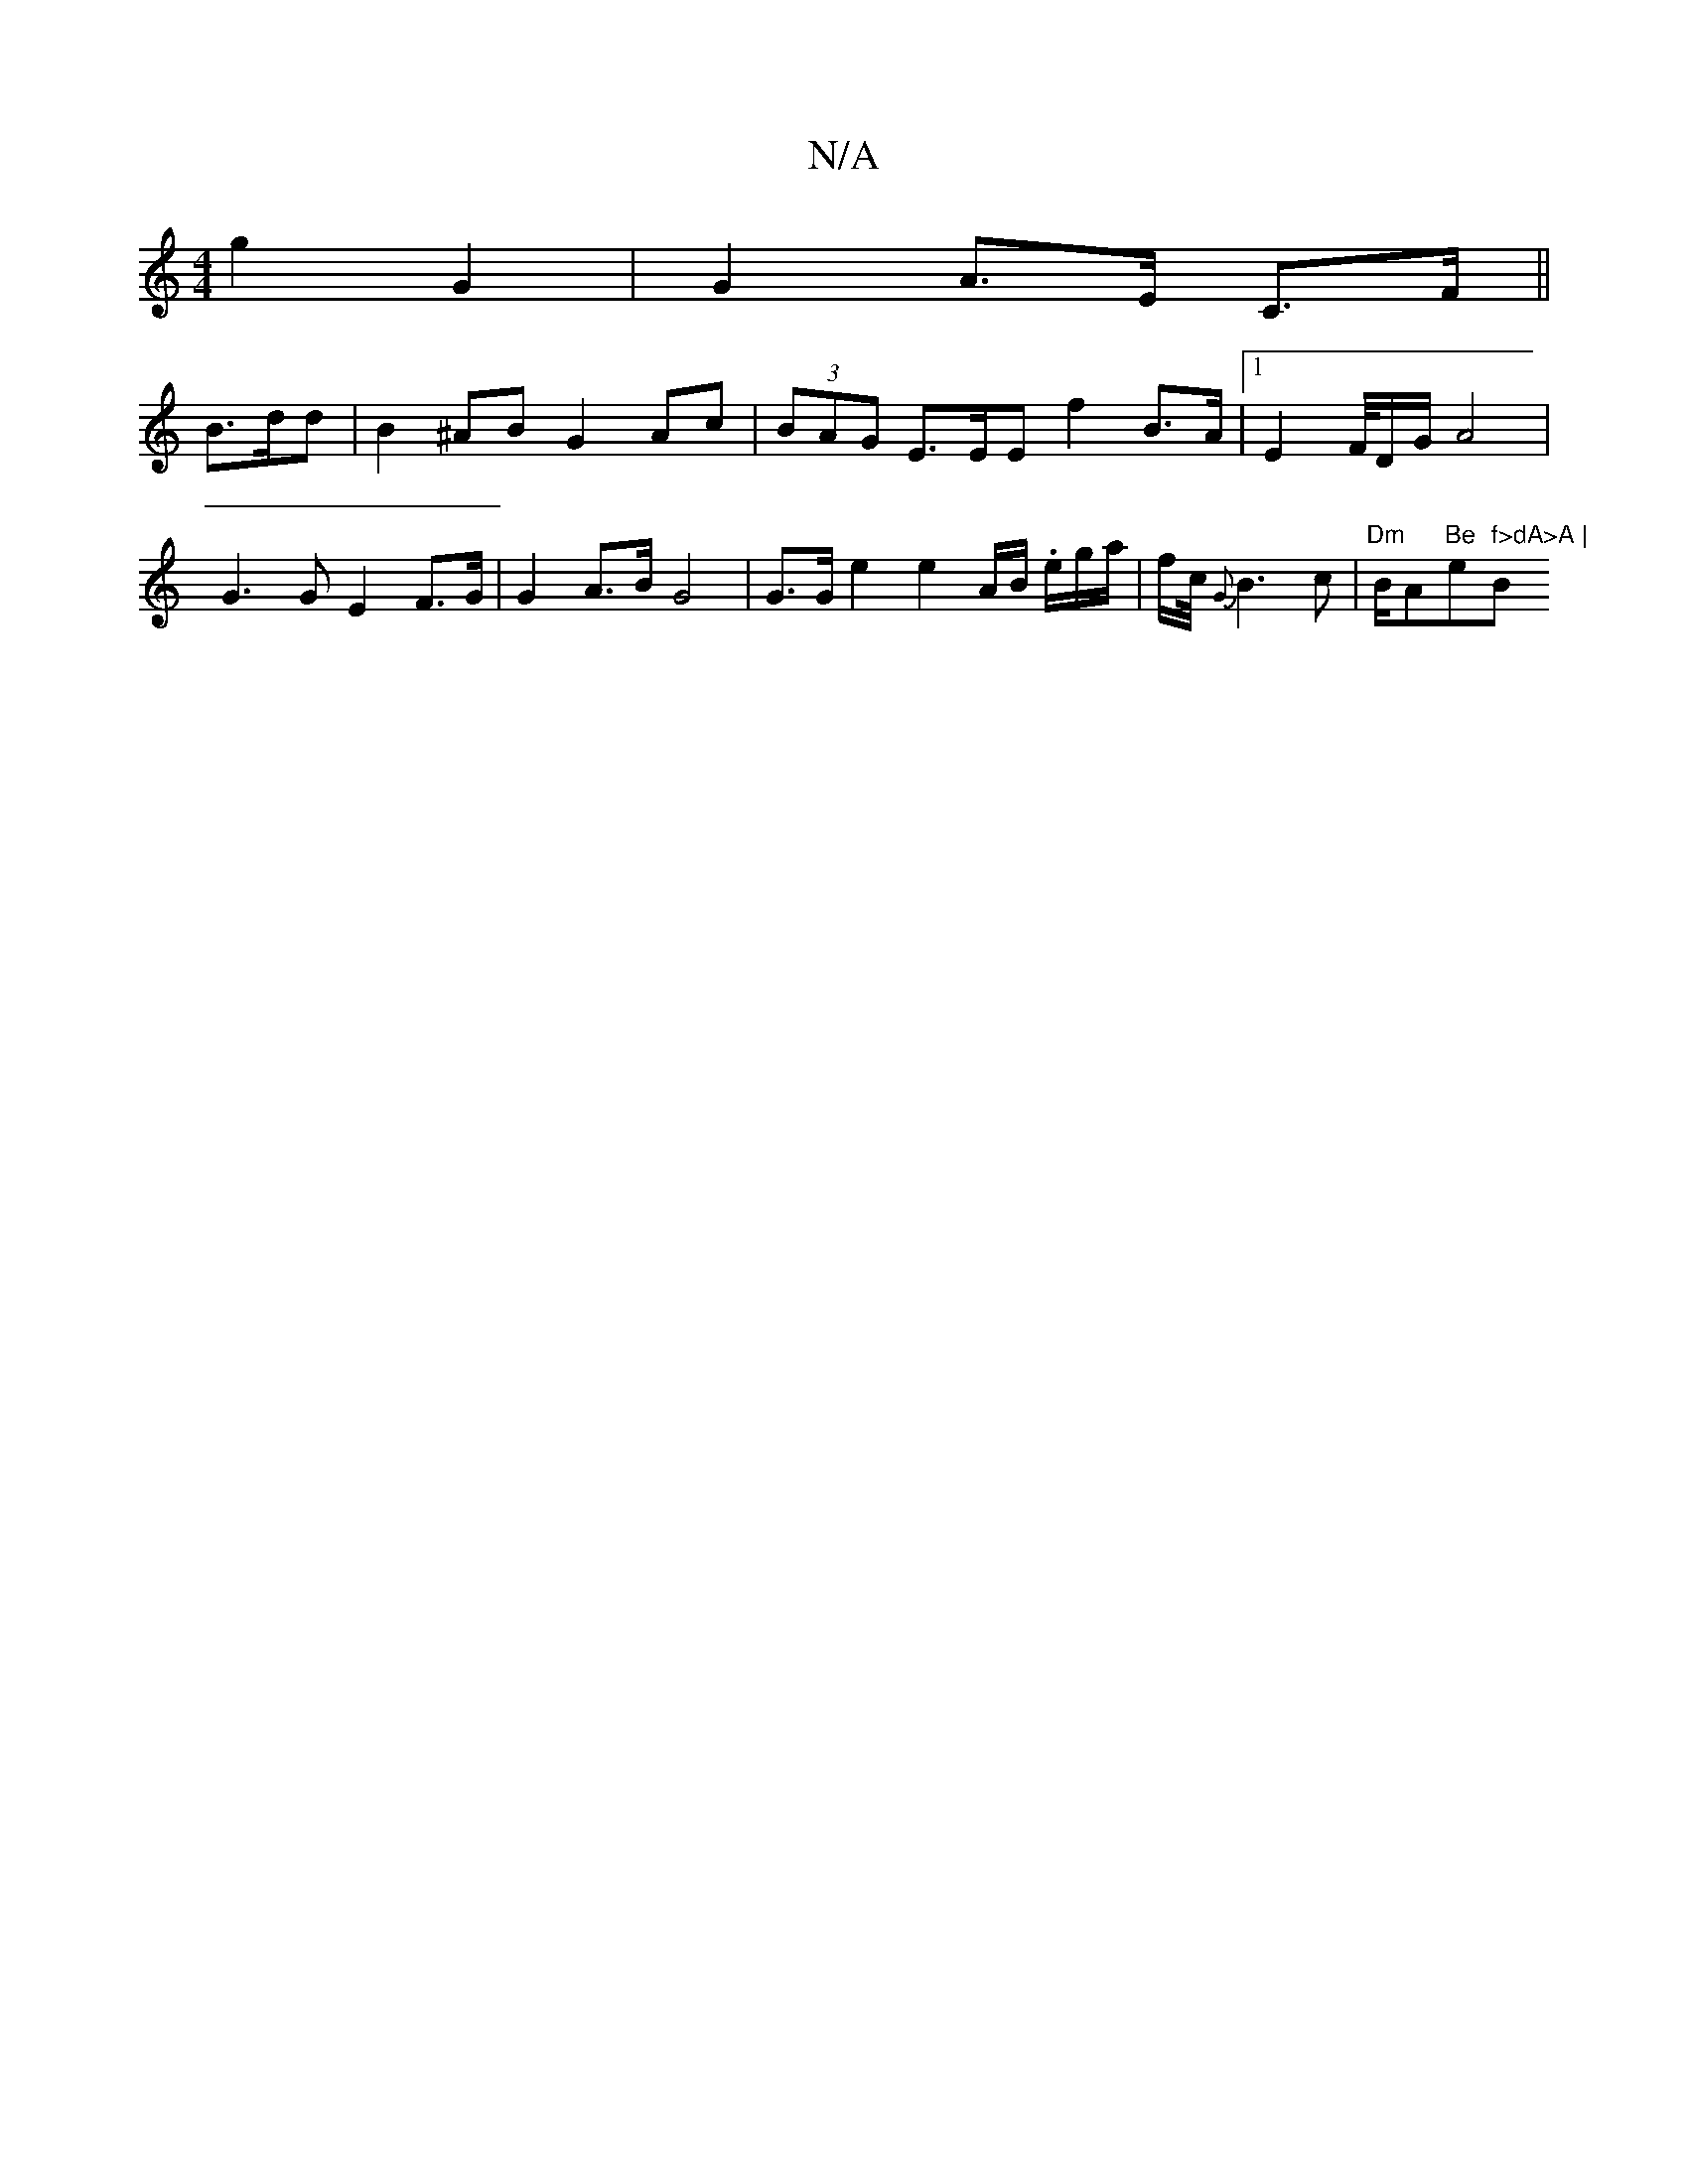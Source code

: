 X:1
T:N/A
M:4/4
R:N/A
K:Cmajor
 g2G2 | G2 A>E C>F ||
B>dd | B2^AB G2 Ac | (3BAG E>EE f2 B>A|[1 E2F/4D/G/ A4 | G3 G E2 F>G | G2A>B- G4|G>Ge2 e2A/2B/ .e/g/a/2 | f/2c/4 {G}B3 c | "Dm"B/Am"Be"em" f>dA>A | "Bm"ee d>c c3/2/>B/B/A | A4 d2
